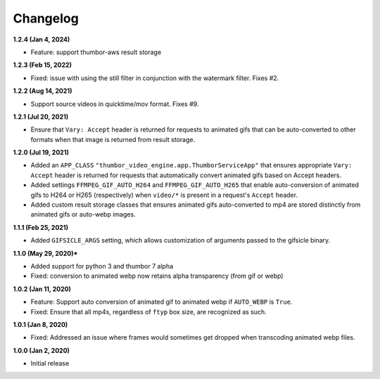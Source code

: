 Changelog
=========

**1.2.4 (Jan 4, 2024)**

* Feature: support thumbor-aws result storage

**1.2.3 (Feb 15, 2022)**

* Fixed: issue with using the still filter in conjunction with the watermark
  filter. Fixes #2.

**1.2.2 (Aug 14, 2021)**

* Support source videos in quicktime/mov format. Fixes #9.

**1.2.1 (Jul 20, 2021)**

* Ensure that ``Vary: Accept`` header is returned for requests to animated
  gifs that can be auto-converted to other formats when that image is
  returned from result storage.

**1.2.0 (Jul 19, 2021)**

* Added an ``APP_CLASS`` ``"thumbor_video_engine.app.ThumborServiceApp"``
  that ensures appropriate ``Vary: Accept`` header is returned for requests
  that automatically convert animated gifs based on Accept headers.
* Added settings ``FFMPEG_GIF_AUTO_H264`` and ``FFMPEG_GIF_AUTO_H265`` that
  enable auto-conversion of animated gifs to H264 or H265 (respectively) when
  ``video/*`` is present in a request's ``Accept`` header.
* Added custom result storage classes that ensures animated gifs auto-converted
  to mp4 are stored distinctly from animated gifs or auto-webp images.

**1.1.1 (Feb 25, 2021)**

* Added ``GIFSICLE_ARGS`` setting, which allows customization of arguments
  passed to the gifsicle binary.

**1.1.0 (May 29, 2020)***

* Added support for python 3 and thumbor 7 alpha
* Fixed: conversion to animated webp now retains alpha transparency (from gif or webp)

**1.0.2 (Jan 11, 2020)**

* Feature: Support auto conversion of animated gif to animated webp if
  ``AUTO_WEBP`` is ``True``.
* Fixed: Ensure that all mp4s, regardless of ``ftyp`` box size, are recognized
  as such.

**1.0.1 (Jan 8, 2020)**

* Fixed: Addressed an issue where frames would sometimes get dropped when
  transcoding animated webp files.

**1.0.0 (Jan 2, 2020)**

* Initial release
